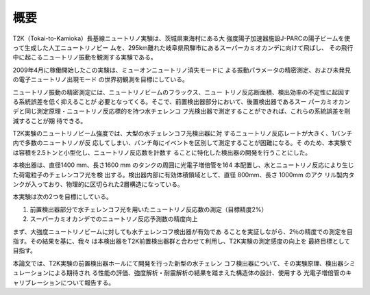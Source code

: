 ==================================================
概要
==================================================

T2K（Tokai-to-Kamioka）長基線ニュートリノ実験は、茨城県東海村にある大
強度陽子加速器施設J-PARCの陽子ビームを使って生成した人工ニュートリノビー
ムを、295km離れた岐阜県飛騨市にあるスーパーカミオカンデに向けて飛ばし、
その飛行中に起こるニュートリノ振動を観測する実験である。

2009年4月に稼働開始したこの実験は、ミューオンニュートリノ消失モードに
よる振動パラメータの精密測定、および未発見の電子ニュートリノ出現モード
の世界初観測を目標にしている。

ニュートリノ振動の精密測定には、ニュートリノビームのフラックス、ニュー
トリノ反応断面積、検出効率の不定性に起因する系統誤差を低く抑えることが
必要となってくる。そこで、前置検出器部分において、後置検出器であるスー
パーカミオカンデと同じ測定原理・ニュートリノ反応標的を持つ水チェレンコ
フ光検出器で測定することができれば、これらの系統誤差を削減することが期
待できる。

T2K実験のニュートリノビーム強度では、大型の水チェレンコフ光検出器に対
するニュートリノ反応レートが大きく、1バンチ内で多数のニュートリノが反
応してしまい、バンチ毎にイベントを区別して測定することが困難になる。そ
のため、本実験では容積を2.5トンと小型化し、ニュートリノ反応数を計数す
ることに特化した検出器の開発を行うことにした。

本検出器は、直径1400 mm、長さ1600 mm のタンクの周囲に光電子増倍管を164
本配置し、水とニュートリノ反応により生じた荷電粒子のチェレンコフ光を検
出する。検出器内部に有効体積領域として、直径 800mm、長さ 1000mm のアク
リル製内タンクが入っており、物理的に区切られた2層構造になっている。

本実験は次の2つを目標にしている。

#. 前置検出器部分で水チェレンコフ光を用いたニュートリノ反応数の測定（目標精度2%）
#. スーパーカミオカンデでのニュートリノ反応予測数の精度向上

まず、大強度ニュートリノビームに対しても水チェレンコフ検出器が有効であ
ることを実証しながら、2％の精度での測定を目指す。その結果を基に、我々
は本検出器をT2K前置検出器群と合わせて利用し、T2K実験の測定感度の向上を
最終目標として目指す。

本論文では、T2K実験の前置検出器ホールにて開発を行った新型の水チェレン
コフ検出器について、その実験原理、検出器シミュレーションによる期待され
る性能の評価、強度解析・耐震解析の結果を踏まえた構造体の設計、使用する
光電子増倍管のキャリブレーションについて報告する。
